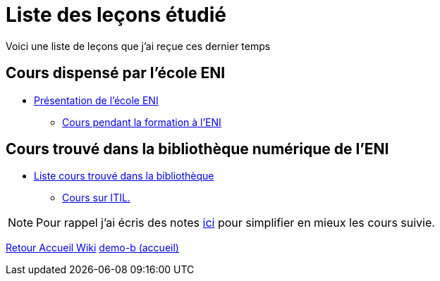 = Liste des leçons étudié

Voici une liste de leçons que j'ai reçue ces dernier temps

== Cours dispensé par l'école ENI

* xref:eni:index.adoc[Présentation de l'école ENI]
** xref:eni:tssr2023/tssr2023.adoc[Cours pendant la formation à l'ENI]

== Cours trouvé dans la bibliothèque numérique de l'ENI

* xref:eni-training:index.adoc[Liste cours trouvé dans la bibliothèque]
** xref:eni-training:ITIL/itil.adoc[Cours sur ITIL.]

NOTE: Pour rappel j'ai écris des notes xref:notes:ROOT:index.adoc[ici] pour simplifier en mieux les cours suivie.

xref:wiki:ROOT:index.adoc[Retour Accueil Wiki]
xref:component-b:ROOT:index.adoc[demo-b (accueil)]
